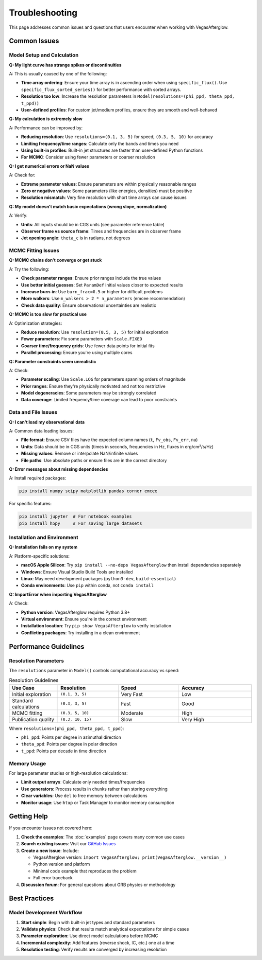 Troubleshooting
===============

This page addresses common issues and questions that users encounter when working with VegasAfterglow.

Common Issues
-------------

Model Setup and Calculation
^^^^^^^^^^^^^^^^^^^^^^^^^^^^

**Q: My light curve has strange spikes or discontinuities**

A: This is usually caused by one of the following:

- **Time array ordering**: Ensure your time array is in ascending order when using ``specific_flux()``. Use ``specific_flux_sorted_series()`` for better performance with sorted arrays.
- **Resolution too low**: Increase the resolution parameters in ``Model(resolutions=(phi_ppd, theta_ppd, t_ppd))``
- **User-defined profiles**: For custom jet/medium profiles, ensure they are smooth and well-behaved

**Q: My calculation is extremely slow**

A: Performance can be improved by:

- **Reducing resolution**: Use ``resolutions=(0.1, 3, 5)`` for speed, ``(0.3, 5, 10)`` for accuracy
- **Limiting frequency/time ranges**: Calculate only the bands and times you need
- **Using built-in profiles**: Built-in jet structures are faster than user-defined Python functions
- **For MCMC**: Consider using fewer parameters or coarser resolution

**Q: I get numerical errors or NaN values**

A: Check for:

- **Extreme parameter values**: Ensure parameters are within physically reasonable ranges
- **Zero or negative values**: Some parameters (like energies, densities) must be positive
- **Resolution mismatch**: Very fine resolution with short time arrays can cause issues

**Q: My model doesn't match basic expectations (wrong slope, normalization)**

A: Verify:

- **Units**: All inputs should be in CGS units (see parameter reference table)
- **Observer frame vs source frame**: Times and frequencies are in observer frame
- **Jet opening angle**: ``theta_c`` is in radians, not degrees

MCMC Fitting Issues
^^^^^^^^^^^^^^^^^^^

**Q: MCMC chains don't converge or get stuck**

A: Try the following:

- **Check parameter ranges**: Ensure prior ranges include the true values
- **Use better initial guesses**: Set ``ParamDef`` initial values closer to expected results
- **Increase burn-in**: Use ``burn_frac=0.5`` or higher for difficult problems
- **More walkers**: Use ``n_walkers > 2 * n_parameters`` (emcee recommendation)
- **Check data quality**: Ensure observational uncertainties are realistic

**Q: MCMC is too slow for practical use**

A: Optimization strategies:

- **Reduce resolution**: Use ``resolution=(0.5, 3, 5)`` for initial exploration
- **Fewer parameters**: Fix some parameters with ``Scale.FIXED``
- **Coarser time/frequency grids**: Use fewer data points for initial fits
- **Parallel processing**: Ensure you're using multiple cores

**Q: Parameter constraints seem unrealistic**

A: Check:

- **Parameter scaling**: Use ``Scale.LOG`` for parameters spanning orders of magnitude
- **Prior ranges**: Ensure they're physically motivated and not too restrictive
- **Model degeneracies**: Some parameters may be strongly correlated
- **Data coverage**: Limited frequency/time coverage can lead to poor constraints

Data and File Issues
^^^^^^^^^^^^^^^^^^^^

**Q: I can't load my observational data**

A: Common data loading issues:

- **File format**: Ensure CSV files have the expected column names (``t``, ``Fv_obs``, ``Fv_err``, ``nu``)
- **Units**: Data should be in CGS units (times in seconds, frequencies in Hz, fluxes in erg/cm²/s/Hz)
- **Missing values**: Remove or interpolate NaN/infinite values
- **File paths**: Use absolute paths or ensure files are in the correct directory

**Q: Error messages about missing dependencies**

A: Install required packages:

.. code-block:: bash

    pip install numpy scipy matplotlib pandas corner emcee

For specific features:

.. code-block:: bash

    pip install jupyter  # For notebook examples
    pip install h5py     # For saving large datasets

Installation and Environment
^^^^^^^^^^^^^^^^^^^^^^^^^^^^

**Q: Installation fails on my system**

A: Platform-specific solutions:

- **macOS Apple Silicon**: Try ``pip install --no-deps VegasAfterglow`` then install dependencies separately
- **Windows**: Ensure Visual Studio Build Tools are installed
- **Linux**: May need development packages (``python3-dev``, ``build-essential``)
- **Conda environments**: Use ``pip`` within conda, not ``conda install``

**Q: ImportError when importing VegasAfterglow**

A: Check:

- **Python version**: VegasAfterglow requires Python 3.8+
- **Virtual environment**: Ensure you're in the correct environment
- **Installation location**: Try ``pip show VegasAfterglow`` to verify installation
- **Conflicting packages**: Try installing in a clean environment

Performance Guidelines
----------------------

Resolution Parameters
^^^^^^^^^^^^^^^^^^^^^

The ``resolutions`` parameter in ``Model()`` controls computational accuracy vs speed:

.. list-table:: Resolution Guidelines
   :header-rows: 1
   :widths: 20 25 25 30

   * - Use Case
     - Resolution
     - Speed
     - Accuracy
   * - Initial exploration
     - ``(0.1, 3, 5)``
     - Very Fast
     - Low
   * - Standard calculations
     - ``(0.3, 3, 5)``
     - Fast
     - Good
   * - MCMC fitting
     - ``(0.3, 5, 10)``
     - Moderate
     - High
   * - Publication quality
     - ``(0.3, 10, 15)``
     - Slow
     - Very High

Where ``resolutions=(phi_ppd, theta_ppd, t_ppd)``:

- ``phi_ppd``: Points per degree in azimuthal direction
- ``theta_ppd``: Points per degree in polar direction
- ``t_ppd``: Points per decade in time direction

Memory Usage
^^^^^^^^^^^^

For large parameter studies or high-resolution calculations:

- **Limit output arrays**: Calculate only needed times/frequencies
- **Use generators**: Process results in chunks rather than storing everything
- **Clear variables**: Use ``del`` to free memory between calculations
- **Monitor usage**: Use ``htop`` or Task Manager to monitor memory consumption

Getting Help
------------

If you encounter issues not covered here:

1. **Check the examples**: The :doc:`examples` page covers many common use cases
2. **Search existing issues**: Visit our `GitHub Issues <https://github.com/YihanWangAstro/VegasAfterglow/issues>`_
3. **Create a new issue**: Include:
   
   - VegasAfterglow version: ``import VegasAfterglow; print(VegasAfterglow.__version__)``
   - Python version and platform
   - Minimal code example that reproduces the problem
   - Full error traceback

4. **Discussion forum**: For general questions about GRB physics or methodology

Best Practices
--------------

Model Development Workflow
^^^^^^^^^^^^^^^^^^^^^^^^^^

1. **Start simple**: Begin with built-in jet types and standard parameters
2. **Validate physics**: Check that results match analytical expectations for simple cases
3. **Parameter exploration**: Use direct model calculations before MCMC
4. **Incremental complexity**: Add features (reverse shock, IC, etc.) one at a time
5. **Resolution testing**: Verify results are converged by increasing resolution





